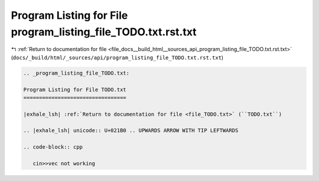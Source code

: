 
.. _program_listing_file_docs__build_html__sources_api_program_listing_file_TODO.txt.rst.txt:

Program Listing for File program_listing_file_TODO.txt.rst.txt
==============================================================

|exhale_lsh| :ref:`Return to documentation for file <file_docs__build_html__sources_api_program_listing_file_TODO.txt.rst.txt>` (``docs/_build/html/_sources/api/program_listing_file_TODO.txt.rst.txt``)

.. |exhale_lsh| unicode:: U+021B0 .. UPWARDS ARROW WITH TIP LEFTWARDS

.. code-block:: cpp

   
   .. _program_listing_file_TODO.txt:
   
   Program Listing for File TODO.txt
   =================================
   
   |exhale_lsh| :ref:`Return to documentation for file <file_TODO.txt>` (``TODO.txt``)
   
   .. |exhale_lsh| unicode:: U+021B0 .. UPWARDS ARROW WITH TIP LEFTWARDS
   
   .. code-block:: cpp
   
      cin>>vec not working
